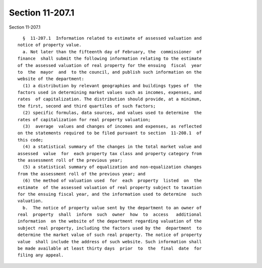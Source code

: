 Section 11-207.1
================

Section 11-207.1 ::    
        
     
        §  11-207.1  Information related to estimate of assessed valuation and
      notice of property value.
        a. Not later than the fifteenth day of February, the  commissioner  of
      finance  shall submit the following information relating to the estimate
      of the assessed valuation of real property for the ensuing  fiscal  year
      to  the  mayor  and  to the council, and publish such information on the
      website of the department:
        (1) a distribution by relevant geographies and buildings types of  the
      factors used in determining market values such as incomes, expenses, and
      rates  of capitalization. The distribution should provide, at a minimum,
      the first, second and third quartiles of such factors;
        (2) specific formulas, data sources, and values used to determine  the
      rates of capitalization for real property valuation;
        (3)  average  values and changes of incomes and expenses, as reflected
      on the statements required to be filed pursuant to section  11-208.1  of
      this code;
        (4) a statistical summary of the changes in the total market value and
      assessed  value  for  each property tax class and property category from
      the assessment roll of the previous year;
        (5) a statistical summary of equalization and non-equalization changes
      from the assessment roll of the previous year; and
        (6) the method of valuation used  for  each  property  listed  on  the
      estimate  of the assessed valuation of real property subject to taxation
      for the ensuing fiscal year, and the information used to determine  such
      valuation.
        b.  The notice of property value sent by the department to an owner of
      real  property  shall  inform  such  owner  how  to  access   additional
      information  on the website of the department regarding valuation of the
      subject real property, including the factors used by the  department  to
      determine the market value of such real property. The notice of property
      value  shall include the address of such website. Such information shall
      be made available at least thirty days  prior  to  the  final  date  for
      filing any appeal.
    
    
    
    
    
    
    